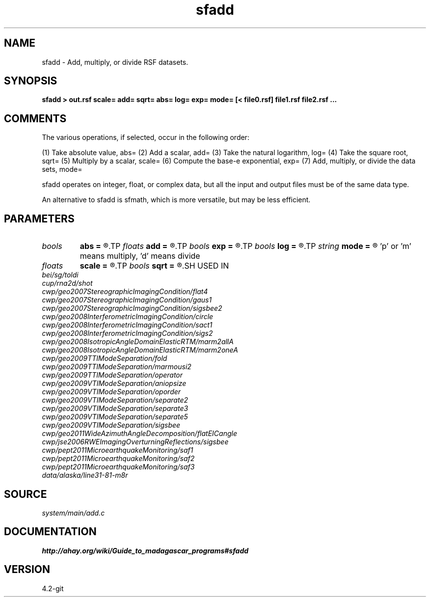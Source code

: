 .TH sfadd 1  "APRIL 2023" Madagascar "Madagascar Manuals"
.SH NAME
sfadd \- Add, multiply, or divide  RSF datasets.
.SH SYNOPSIS
.B sfadd > out.rsf scale= add= sqrt= abs= log= exp= mode= [< file0.rsf] file1.rsf file2.rsf ...
.SH COMMENTS
The various operations, if selected, occur in the following order:

(1) Take absolute value, abs=
(2) Add a scalar, add=
(3) Take the natural logarithm, log=
(4) Take the square root, sqrt=
(5) Multiply by a scalar, scale=
(6) Compute the base-e exponential, exp=
(7) Add, multiply, or divide the data sets, mode=

sfadd operates on integer, float, or complex data, but all the input
and output files must be of the same data type.

An alternative to sfadd is sfmath, which is more versatile, but may be
less efficient.

.SH PARAMETERS
.PD 0
.TP
.I bools  
.B abs
.B =
.R  	If true take absolute value  [nin]
.TP
.I floats 
.B add
.B =
.R  	Scalar values to add to each dataset  [nin]
.TP
.I bools  
.B exp
.B =
.R  	If true compute exponential  [nin]
.TP
.I bools  
.B log
.B =
.R  	If true take logarithm  [nin]
.TP
.I string 
.B mode
.B =
.R  	'a' means add (default), 
	  'p' or 'm' means multiply, 
	  'd' means divide
.TP
.I floats 
.B scale
.B =
.R  	Scalar values to multiply each dataset with  [nin]
.TP
.I bools  
.B sqrt
.B =
.R  	If true take square root  [nin]
.SH USED IN
.TP
.I bei/sg/toldi
.TP
.I cup/rna2d/shot
.TP
.I cwp/geo2007StereographicImagingCondition/flat4
.TP
.I cwp/geo2007StereographicImagingCondition/gaus1
.TP
.I cwp/geo2007StereographicImagingCondition/sigsbee2
.TP
.I cwp/geo2008InterferometricImagingCondition/circle
.TP
.I cwp/geo2008InterferometricImagingCondition/sact1
.TP
.I cwp/geo2008InterferometricImagingCondition/sigs2
.TP
.I cwp/geo2008IsotropicAngleDomainElasticRTM/marm2allA
.TP
.I cwp/geo2008IsotropicAngleDomainElasticRTM/marm2oneA
.TP
.I cwp/geo2009TTIModeSeparation/fold
.TP
.I cwp/geo2009TTIModeSeparation/marmousi2
.TP
.I cwp/geo2009TTIModeSeparation/operator
.TP
.I cwp/geo2009VTIModeSeparation/aniopsize
.TP
.I cwp/geo2009VTIModeSeparation/oporder
.TP
.I cwp/geo2009VTIModeSeparation/separate2
.TP
.I cwp/geo2009VTIModeSeparation/separate3
.TP
.I cwp/geo2009VTIModeSeparation/separate5
.TP
.I cwp/geo2009VTIModeSeparation/sigsbee
.TP
.I cwp/geo2011WideAzimuthAngleDecomposition/flatEICangle
.TP
.I cwp/jse2006RWEImagingOverturningReflections/sigsbee
.TP
.I cwp/pept2011MicroearthquakeMonitoring/saf1
.TP
.I cwp/pept2011MicroearthquakeMonitoring/saf2
.TP
.I cwp/pept2011MicroearthquakeMonitoring/saf3
.TP
.I data/alaska/line31-81-m8r
.SH SOURCE
.I system/main/add.c
.SH DOCUMENTATION
.BR http://ahay.org/wiki/Guide_to_madagascar_programs#sfadd
.SH VERSION
4.2-git
